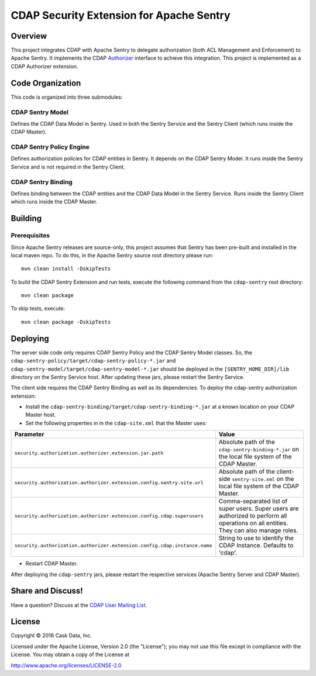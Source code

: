 =========================================
CDAP Security Extension for Apache Sentry
=========================================

Overview
========

This project integrates CDAP with Apache Sentry to delegate authorization (both ACL Management and Enforcement) to
Apache Sentry. It implements the CDAP
`Authorizer <https://github.com/caskdata/cdap/blob/develop/cdap-security/src/main/java/co/cask/cdap/security/authorization/Authorizer.java>`_
interface to achieve this integration. This project is implemented as a CDAP Authorizer extension.

Code Organization
=================

This code is organized into three submodules:

CDAP Sentry Model
-----------------

Defines the CDAP Data Model in Sentry. Used in both the Sentry Service and the Sentry Client (which runs inside the
CDAP Master).

CDAP Sentry Policy Engine
-------------------------

Defines authorization policies for CDAP entities in Sentry. It depends on the CDAP Sentry Model. It runs inside the
Sentry Service and is not required in the Sentry Client.

CDAP Sentry Binding
-------------------

Defines binding between the CDAP entities and the CDAP Data Model in the Sentry Service. Runs inside the Sentry Client
which runs inside the CDAP Master.

Building
========

Prerequisites
-------------
Since Apache Sentry releases are source-only, this project assumes that Sentry has been pre-built and installed in the
local maven repo. To do this, in the Apache Sentry source root directory please run::

  mvn clean install -DskipTests


To build the CDAP Sentry Extension and run tests, execute the following command from the ``cdap-sentry``
root directory::

  mvn clean package


To skip tests, execute::

   mvn clean package -DskipTests


Deploying
=========

The server side code only requires CDAP Sentry Policy and the CDAP Sentry Model classes. So, the
``cdap-sentry-policy/target/cdap-sentry-policy-*.jar`` and ``cdap-sentry-model/target/cdap-sentry-model-*.jar``
should be deployed in the ``[SENTRY_HOME_DIR]/lib`` directory on the Sentry Service host. After updating these
jars, please restart the Sentry Service.

The client side requires the CDAP Sentry Binding as well as its dependencies. To deploy the cdap-sentry
authorization extension:

- Install the ``cdap-sentry-binding/target/cdap-sentry-binding-*.jar`` at a known location on your CDAP Master host.
- Set the following properties in in the ``cdap-site.xml`` that the Master uses:

.. list-table::
   :widths: 20 80
   :header-rows: 1

   * - Parameter
     - Value
   * - ``security.authorization.authorizer.extension.jar.path``
     - Absolute path of the ``cdap-sentry-binding-*.jar`` on the local file system of the CDAP Master.
   * - ``security.authorization.authorizer.extension.config.sentry.site.url``
     - Absolute path of the client-side ``sentry-site.xml`` on the local file system of the CDAP Master.
   * - ``security.authorization.authorizer.extension.config.cdap.superusers``
     - Comma-separated list of super users. Super users are authorized to perform all operations on all entities.
       They can also manage roles.
   * - ``security.authorization.authorizer.extension.config.cdap.instance.name``
     - String to use to identify the CDAP Instance. Defaults to 'cdap'.

- Restart CDAP Master.

After deploying the ``cdap-sentry`` jars, please restart the respective services (Apache Sentry Server and CDAP Master).

Share and Discuss!
==================

Have a question? Discuss at the `CDAP User Mailing List <https://groups.google.com/forum/#!forum/cdap-user>`__.

License
=======

Copyright © 2016 Cask Data, Inc.

Licensed under the Apache License, Version 2.0 (the "License"); you may
not use this file except in compliance with the License. You may obtain
a copy of the License at

http://www.apache.org/licenses/LICENSE-2.0
